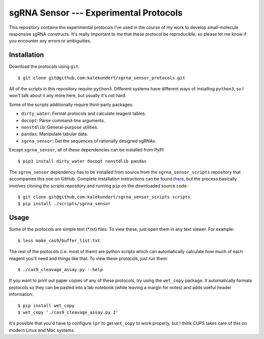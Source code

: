 ***************************************
sgRNA Sensor --- Experimental Protocols
***************************************

This repository contains the experimental protocols I've used in the course of 
my work to develop small-molecule responsive sgRNA constructs.  It's really 
important to me that these protocol be reproducible, so please let me know if 
you encounter any errors or ambiguities.

Installation
============
Download the protocols using ``git``::

   $ git clone git@github.com:kalekundert/sgrna_sensor_protocols.git
   
All of the scripts in this repository require ``python3``.  Different systems 
have different ways of installing ``python3``, so I won't talk about it any 
more here, but usually it's not hard.

Some of the scripts additionally require third-party packages:

- ``dirty_water``: Format protocols and calculate reagent tables.
- ``docopt``: Parse command-line arguments.
- ``nonstdlib``: General-purpose utilities.
- ``pandas``: Manipulate tabular data.
- ``sgrna_sensor``: Get the sequences of rationally designed sgRNAs.

Except ``sgrna_sensor``, all of these dependencies can be installed from PyPI::

   $ pip3 install dirty_water docopt nonstdlib pandas

The ``sgrna_sensor`` dependency has to be installed from source from the 
``sgrna_sensor_scripts`` repository that accompanies this one on GitHub.  
Complete installation instructions can be found there__, but the process 
basically involves cloning the scripts repository and running ``pip`` on the 
downloaded source code::

   $ git clone git@github.com:kalekundert/sgrna_sensor_scripts scripts
   $ pip install ./scripts/sgrna_sensor

__ https://github.com/kalekundert/sgrna_sensor_scripts/tree/master/sgrna_sensor

Usage
=====
Some of the protocols are simple text (*.txt) files.  To view these, just open 
them in any text viewer.  For example::

   $ less make_cas9/buffer_list.txt

The rest of the protocols (i.e. most of them) are python scripts which can
automatically calculate how much of each reagent you'll need and things like 
that.  To view these protocols, just run them::

   $ ./cas9_cleavage_assay.py --help

If you want to print out paper copies of any of these protocols, try using the
``wet_copy`` package.  It automatically formats protocols so they can be pasted 
into a lab notebook (while leaving a margin for notes) and adds useful header 
information::

   $ pip install wet_copy
   $ wet_copy './cas9_cleavage_assay.py 2'

It's possible that you'd have to configure ``lpr`` to get ``wet_copy`` to work 
properly, but I think CUPS takes care of this on modern Linux and Mac systems.

